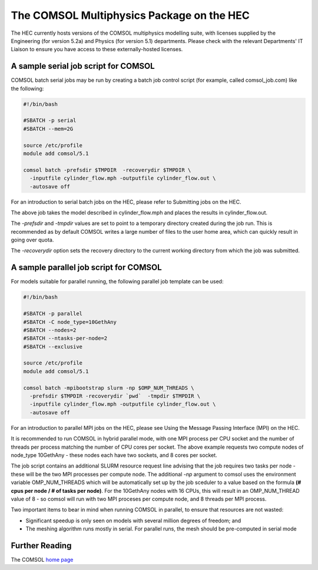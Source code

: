 The COMSOL Multiphysics Package on the HEC
==========================================

The HEC currently hosts versions of the COMSOL multiphysics 
modelling suite, with licenses supplied by the Engineering 
(for version 5.2a) and Physics (for version 5.1) departments. 
Please check with the relevant Departments' IT Liaison to 
ensure you have access to these externally-hosted licenses.

A sample serial job script for COMSOL
-------------------------------------

COMSOL batch serial jobs may be run by creating a batch job control 
script (for example, called comsol_job.com) like the following:

.. code-block:: bash

  #!/bin/bash

  #SBATCH -p serial
  #SBATCH --mem=2G

  source /etc/profile
  module add comsol/5.1

  comsol batch -prefsdir $TMPDIR  -recoverydir $TMPDIR \
    -inputfile cylinder_flow.mph -outputfile cylinder_flow.out \
    -autosave off

For an introduction to serial batch jobs on the HEC, please refer 
to Submitting jobs on the HEC.

The above job takes the model described in cylinder_flow.mph and 
places the results in cylinder_flow.out.

The *-prefsdir* and *-tmpdir* values are set to point to a temporary 
directory created during the job run. This is recommended as by 
default COMSOL writes a large number of files to the user home area, 
which can quickly result in going over quota.

The *-recoverydir* option sets the recovery directory to the 
current working directory from which the job was submitted.

A sample parallel job script for COMSOL
---------------------------------------

For models suitable for parallel running, the following parallel 
job template can be used:

.. code-block:: bash

  #!/bin/bash

  #SBATCH -p parallel
  #SBATCH -C node_type=10GethAny
  #SBATCH --nodes=2
  #SBATCH --ntasks-per-node=2
  #SBATCH --exclusive

  source /etc/profile
  module add comsol/5.1

  comsol batch -mpibootstrap slurm -np $OMP_NUM_THREADS \
    -prefsdir $TMPDIR -recoverydir `pwd`  -tmpdir $TMPDIR \
    -inputfile cylinder_flow.mph -outputfile cylinder_flow.out \
    -autosave off

For an introduction to parallel MPI jobs on the HEC, please see 
Using the Message Passing Interface (MPI) on the HEC.

It is recommended to run COMSOL in hybrid parallel mode, with 
one MPI process per CPU socket and the number of threads per 
process matching the number of CPU cores per socket. The above 
example requests two compute nodes of node_type 10GethAny - these 
nodes each have two sockets, and 8 cores per socket.

The job script contains an additional SLURM resource request line 
advising that the job requires two tasks per node - these will be 
the two MPI processes per compute node. The additional *-np* argument 
to comsol uses the environment variable OMP_NUM_THREADS which will be 
automatically set up by the job sceduler to a value based on the 
formula **(# cpus per node / # of tasks per node)**. For the 
10GethAny nodes with 16 CPUs, this will result in an OMP_NUM_THREAD 
value of 8 - so comsol will run with two MPI proceses per compute node, 
and 8 threads per MPI process.

Two important items to bear in mind when running COMSOL in parallel, 
to ensure that resources are not wasted:

* Significant speedup is only seen on models with several million degrees 
  of freedom; and
* The meshing algorithm runs mostly in serial. For parallel runs, the mesh 
  should be pre-computed in serial mode

Further Reading
---------------

The COMSOL `home page <https://www.comsol.com/>`_
